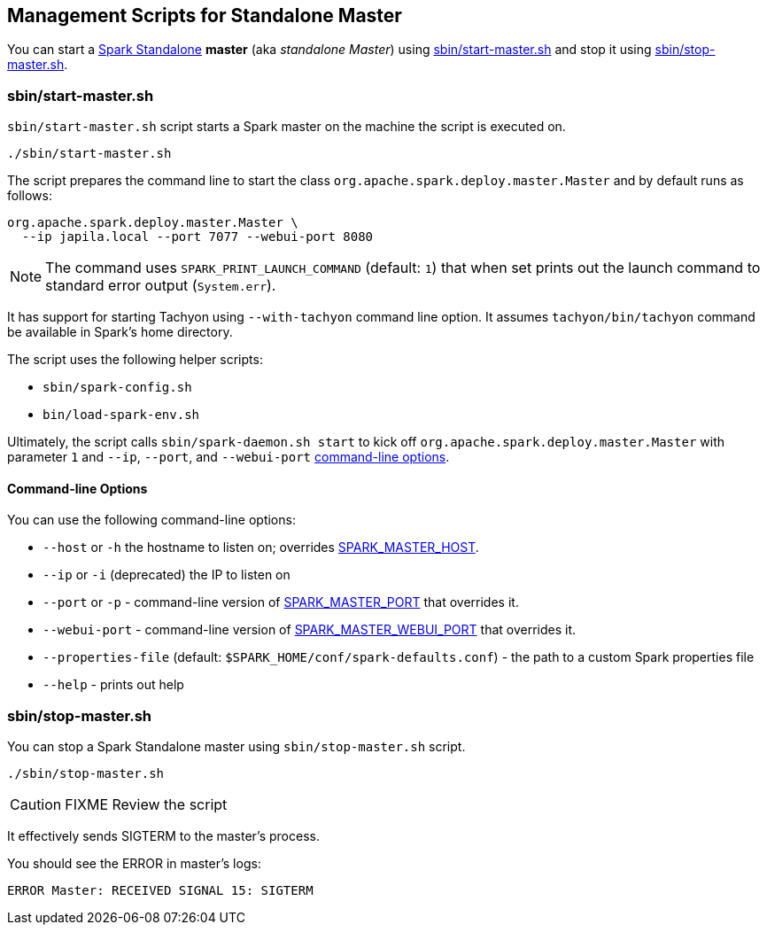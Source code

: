 == Management Scripts for Standalone Master

You can start a link:spark-standalone.adoc[Spark Standalone] *master* (aka _standalone Master_) using <<start-script, sbin/start-master.sh>> and stop it using <<stop-script, sbin/stop-master.sh>>.

=== [[start-script]] sbin/start-master.sh

`sbin/start-master.sh` script starts a Spark master on the machine the script is executed on.

```
./sbin/start-master.sh
```

The script prepares the command line to start the class `org.apache.spark.deploy.master.Master` and by default runs as follows:

```
org.apache.spark.deploy.master.Master \
  --ip japila.local --port 7077 --webui-port 8080
```

NOTE: The command uses `SPARK_PRINT_LAUNCH_COMMAND` (default: `1`) that when set prints out the launch command to standard error output (`System.err`).

It has support for starting Tachyon using `--with-tachyon` command line option. It assumes `tachyon/bin/tachyon` command be available in Spark's home directory.

The script uses the following helper scripts:

* `sbin/spark-config.sh`
* `bin/load-spark-env.sh`

Ultimately, the script calls `sbin/spark-daemon.sh start` to kick off `org.apache.spark.deploy.master.Master` with parameter `1` and `--ip`, `--port`, and `--webui-port` <<start-options, command-line options>>.

==== [[start-options]] Command-line Options

You can use the following command-line options:

* `--host` or `-h` the hostname to listen on; overrides <<spark-standalone.adoc#environment-variables, SPARK_MASTER_HOST>>.
* `--ip` or `-i` (deprecated) the IP to listen on
* `--port` or `-p` - command-line version of <<spark-standalone.adoc#environment-variables, SPARK_MASTER_PORT>> that overrides it.
* `--webui-port` - command-line version of <<spark-standalone.adoc#environment-variables, SPARK_MASTER_WEBUI_PORT>> that overrides it.
* `--properties-file` (default: `$SPARK_HOME/conf/spark-defaults.conf`) - the path to a custom Spark properties file
* `--help` - prints out help

=== [[stop-script]] sbin/stop-master.sh

You can stop a Spark Standalone master using `sbin/stop-master.sh` script.

```
./sbin/stop-master.sh
```

CAUTION: FIXME Review the script

It effectively sends SIGTERM to the master's process.

You should see the ERROR in master's logs:

```
ERROR Master: RECEIVED SIGNAL 15: SIGTERM
```

